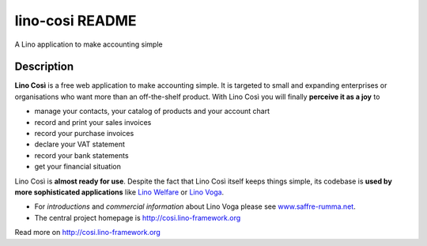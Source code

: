 ==========================
lino-cosi README
==========================

A Lino application to make accounting simple

Description
-----------



**Lino Così** is a free web application to make accounting simple.  It
is targeted to small and expanding enterprises or organisations who
want more than an off-the-shelf product.  With Lino Così you will
finally **perceive it as a joy** to

- manage your contacts, your catalog of products and your account
  chart
- record and print your sales invoices
- record your purchase invoices
- declare your VAT statement
- record your bank statements
- get your financial situation

Lino Così is **almost ready for use**.  Despite the fact that Lino
Così itself keeps things simple, its codebase is **used by more
sophisticated applications** like `Lino Welfare
<http://welfare.lino-framework.org>`__ or `Lino Voga
<http://voga.lino-framework.org>`__.

- For *introductions* and *commercial information* about Lino Voga
  please see `www.saffre-rumma.net
  <http://www.saffre-rumma.net/cosi/>`__.

- The central project homepage is http://cosi.lino-framework.org



Read more on http://cosi.lino-framework.org
